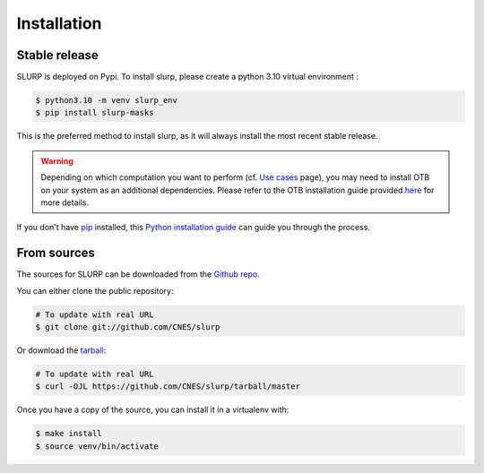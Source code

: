 .. highlight:: shell

============
Installation
============


Stable release
--------------

SLURP is deployed on Pypi. To install slurp, please create a python 3.10 virtual environment :

.. code-block:: console

    $ python3.10 -m venv slurp_env
    $ pip install slurp-masks

This is the preferred method to install slurp, as it will always install the most recent stable release.

.. warning::

    Depending on which computation you want to perform (cf. `Use cases <use_cases.html>`_ page), you may need to install OTB on your system as an additional dependencies.
    Please refer to the OTB installation guide provided `here <https://www.orfeo-toolbox.org/CookBook-develop/Installation.html#create-an-healthy-python-environment-for-otb>`_  for more details.

If you don't have `pip`_ installed, this `Python installation guide`_ can guide
you through the process.

.. _pip: https://pip.pypa.io
.. _Python installation guide: http://docs.python-guide.org/en/latest/starting/installation/


From sources
------------

The sources for SLURP can be downloaded from the `Github repo`_.

You can either clone the public repository:

.. code-block:: console

    # To update with real URL
    $ git clone git://github.com/CNES/slurp

Or download the `tarball`_:

.. code-block:: console

    # To update with real URL
    $ curl -OJL https://github.com/CNES/slurp/tarball/master

Once you have a copy of the source, you can install it in a virtualenv with:

.. code-block:: console

    $ make install
    $ source venv/bin/activate


.. _Github repo: https://github.com/CNES/slurp
.. _tarball: https://github.com/CNES/slurp/tarball/master
